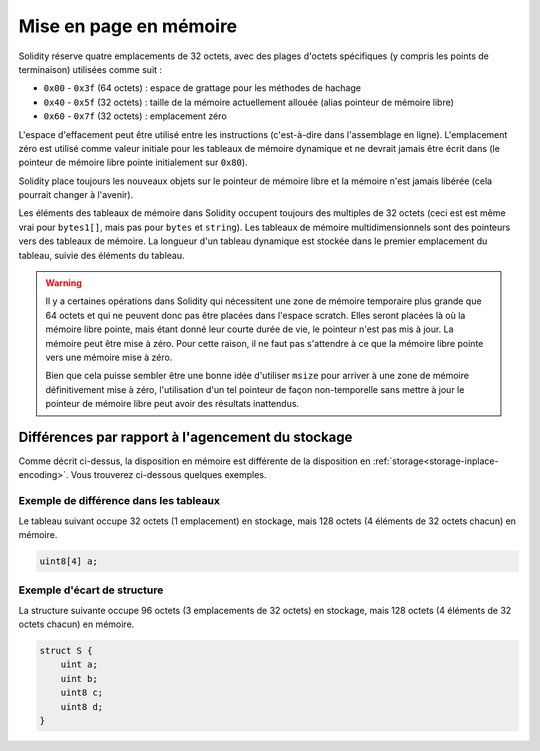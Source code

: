 
.. index: memory layout

***********************
Mise en page en mémoire
***********************

Solidity réserve quatre emplacements de 32 octets, avec des plages d'octets spécifiques (y compris les points de terminaison) utilisées comme suit :

- ``0x00`` - ``0x3f`` (64 octets) : espace de grattage pour les méthodes de hachage
- ``0x40`` - ``0x5f`` (32 octets) : taille de la mémoire actuellement allouée (alias pointeur de mémoire libre)
- ``0x60`` - ``0x7f`` (32 octets) : emplacement zéro

L'espace d'effacement peut être utilisé entre les instructions (c'est-à-dire dans l'assemblage en ligne). L'emplacement zéro
est utilisé comme valeur initiale pour les tableaux de mémoire dynamique et ne devrait jamais être écrit dans
(le pointeur de mémoire libre pointe initialement sur ``0x80``).

Solidity place toujours les nouveaux objets sur le pointeur de mémoire libre et
la mémoire n'est jamais libérée (cela pourrait changer à l'avenir).

Les éléments des tableaux de mémoire dans Solidity occupent toujours des multiples de 32 octets (ceci est
est même vrai pour ``bytes1[]``, mais pas pour ``bytes`` et ``string``).
Les tableaux de mémoire multidimensionnels sont des pointeurs vers des tableaux de mémoire. La longueur d'un
tableau dynamique est stockée dans le premier emplacement du tableau, suivie des éléments du tableau.

.. warning::
  Il y a certaines opérations dans Solidity qui nécessitent une zone de mémoire temporaire
  plus grande que 64 octets et qui ne peuvent donc pas être placées dans l'espace scratch.
  Elles seront placées là où la mémoire libre pointe, mais étant donné
  leur courte durée de vie, le pointeur n'est pas mis à jour. La mémoire peut
  être mise à zéro. Pour cette raison, il ne faut pas s'attendre à ce que la mémoire libre
  pointe vers une mémoire mise à zéro.

  Bien que cela puisse sembler être une bonne idée d'utiliser ``msize``
  pour arriver à une zone de mémoire définitivement mise à zéro, l'utilisation d'un tel pointeur de façon non-temporelle
  sans mettre à jour le pointeur de mémoire libre peut avoir des résultats inattendus.


Différences par rapport à l'agencement du stockage
==================================================

Comme décrit ci-dessus, la disposition en mémoire est différente de la disposition en
:ref:`storage<storage-inplace-encoding>`. Vous trouverez ci-dessous quelques exemples.

Exemple de différence dans les tableaux
---------------------------------------

Le tableau suivant occupe 32 octets (1 emplacement) en stockage, mais 128
octets (4 éléments de 32 octets chacun) en mémoire.

.. code-block:: solidity

    uint8[4] a;



Exemple d'écart de structure
----------------------------

La structure suivante occupe 96 octets (3 emplacements de 32 octets) en stockage,
mais 128 octets (4 éléments de 32 octets chacun) en mémoire.


.. code-block:: solidity

    struct S {
        uint a;
        uint b;
        uint8 c;
        uint8 d;
    }
